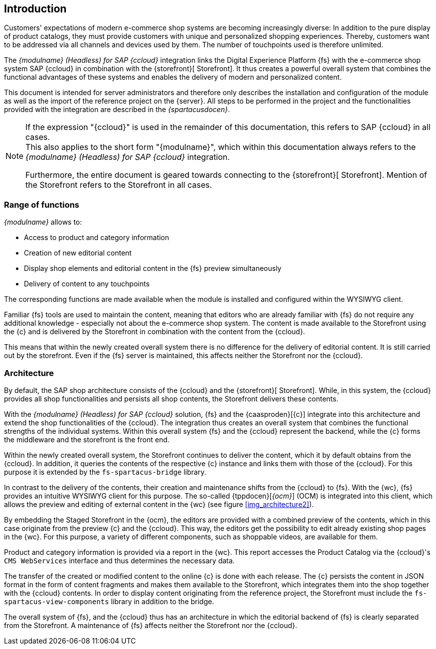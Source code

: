 == Introduction
Customers' expectations of modern e-commerce shop systems are becoming increasingly diverse:
In addition to the pure display of product catalogs, they must provide customers with unique and personalized shopping experiences.
Thereby, customers want to be addressed via all channels and devices used by them.
The number of touchpoints used is therefore unlimited.

The _{modulname} (Headless) for SAP {ccloud}_ integration links the Digital Experience Platform {fs} with the e-commerce shop system SAP {ccloud} in combination
with the {storefront}[{sp} Storefront].
It thus creates a powerful overall system that combines the functional advantages of these systems and enables the delivery of modern and personalized content.

This document is intended for server administrators and therefore only describes the installation and configuration of the module as well as the import of the reference project on the {server}.
All steps to be performed in the project and the functionalities provided with the integration are described in the _{spartacusdocen}_.

[NOTE]
====
If the expression "{ccloud}" is used in the remainder of this documentation, this refers to SAP {ccloud} in all cases. +
This also applies to the short form "{modulname}", which within this documentation always refers to the _{modulname} (Headless) for SAP {ccloud}_ integration.

Furthermore, the entire document is geared towards connecting to the {storefront}[{sp} Storefront].
Mention of the Storefront refers to the {sp} Storefront in all cases.
====

// *********************** Funktionsumfang *********************** //
=== Range of functions
_{modulname}_ allows to:

// * Extension of the shop navigation
* Access to product and category information
* Creation of new editorial content
* Display shop elements and editorial content in the {fs} preview simultaneously
* Delivery of content to any touchpoints

The corresponding functions are made available when the module is installed and configured within the WYSIWYG client.

Familiar {fs} tools are used to maintain the content, meaning that editors who are already familiar with {fs} do not require any additional knowledge - especially not about the e-commerce shop system.
The content is made available to the Storefront using the {c} and is delivered by the Storefront in combination with the content from the {ccloud}.

This means that within the newly created overall system there is no difference for the delivery of editorial content.
It is still carried out by the storefront.
Even if the {fs} server is maintained, this affects neither the Storefront nor the {ccloud}.


// *********************** Architektur *********************** //
=== Architecture
By default, the SAP shop architecture consists of the {ccloud} and the {storefront}[{sp} Storefront].
While, in this system, the {ccloud} provides all shop functionalities and persists all shop contents, the {sp} Storefront delivers these contents.

With the _{modulname} (Headless) for SAP {ccloud}_ solution, {fs} and the {caasproden}[{c}] integrate into this architecture and extend the shop functionalities of the {ccloud}.
The integration thus creates an overall system that combines the functional strengths of the individual systems.
Within this overall system {fs} and the {ccloud} represent the backend, while the {c} forms the middleware and the storefront is the front end.



Within the newly created overall system, the Storefront continues to deliver the content, which it by default obtains from the {ccloud}.
In addition, it queries the contents of the respective {c} instance and links them with those of the {ccloud}.
For this purpose it is extended by the `fs-spartacus-bridge` library.

In contrast to the delivery of the contents, their creation and maintenance shifts from the {ccloud} to {fs}.
With the {wc}, {fs} provides an intuitive WYSIWYG client for this purpose.
The so-called {tppdocen}[_{ocm}_] (OCM) is integrated into this client, which allows the preview and editing of external content in the {wc} (see figure <<img_architecture2>>).

By embedding the Staged Storefront in the {ocm}, the editors are provided with a combined preview of the contents, which in this case originate from the preview {c} and the {ccloud}.
This way, the editors get the possibility to edit already existing shop pages in the {wc}.
For this purpose, a variety of different components, such as shoppable videos, are available for them.

Product and category information is provided via a report in the {wc}.
This report accesses the Product Catalog via the {ccloud}'s `CMS WebServices` interface and thus determines the necessary data.

The transfer of the created or modified content to the online {c} is done with each release.
The {c} persists the content in JSON format in the form of content fragments and makes them available to the Storefront, which integrates them into the shop together with the {ccloud} contents.
In order to display content originating from the reference project, the Storefront must include the `fs-spartacus-view-components` library in addition to the bridge.

The overall system of {fs}, {sp} and the {ccloud} thus has an architecture in which the editorial backend of {fs} is clearly separated from the Storefront.
A maintenance of {fs} affects neither the Storefront nor the {ccloud}.


